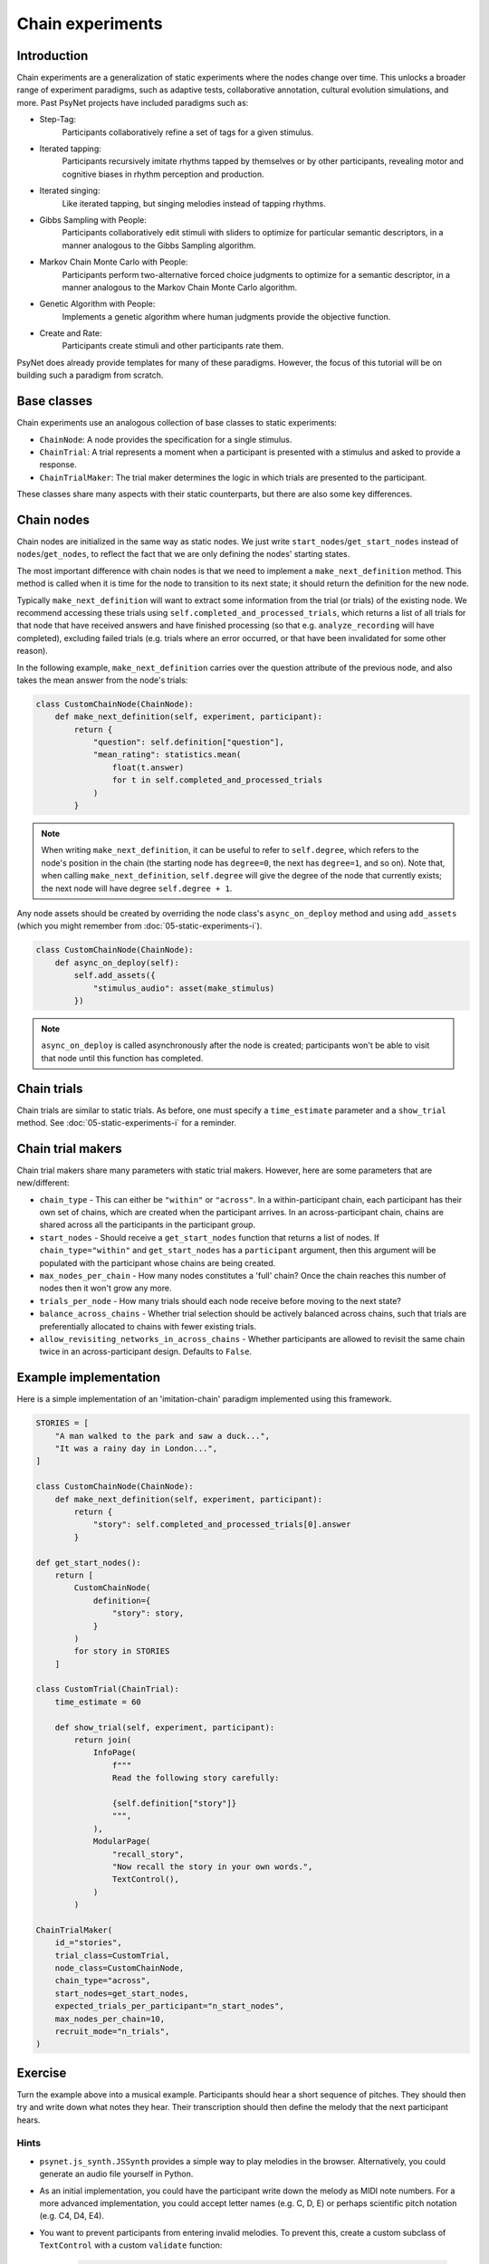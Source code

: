 Chain experiments
=================

Introduction
------------

Chain experiments are a generalization of static experiments where the nodes change over time.
This unlocks a broader range of experiment paradigms, such as adaptive tests,
collaborative annotation, cultural evolution simulations, and more.
Past PsyNet projects have included paradigms such as:

- Step-Tag:
    Participants collaboratively refine a set of tags for a given stimulus.
- Iterated tapping:
    Participants recursively imitate rhythms tapped by themselves or by other participants,
    revealing motor and cognitive biases in rhythm perception and production.
- Iterated singing:
    Like iterated tapping, but singing melodies instead of tapping rhythms.
- Gibbs Sampling with People:
    Participants collaboratively edit stimuli with sliders to optimize for particular semantic descriptors,
    in a manner analogous to the Gibbs Sampling algorithm.
- Markov Chain Monte Carlo with People:
    Participants perform two-alternative forced choice judgments to optimize for a semantic descriptor,
    in a manner analogous to the Markov Chain Monte Carlo algorithm.
- Genetic Algorithm with People:
    Implements a genetic algorithm where human judgments provide the objective function.
- Create and Rate:
    Participants create stimuli and other participants rate them.

PsyNet does already provide templates for many of these paradigms.
However, the focus of this tutorial will be on building such a paradigm from scratch.

Base classes
------------

Chain experiments use an analogous collection of base classes to static experiments:

- ``ChainNode``:
  A node provides the specification for a single stimulus.
- ``ChainTrial``:
  A trial represents a moment when a participant is presented with a stimulus and asked to provide a response.
- ``ChainTrialMaker``:
  The trial maker determines the logic in which trials are presented to the participant.

These classes share many aspects with their static counterparts,
but there are also some key differences.

Chain nodes
-----------

Chain nodes are initialized in the same way as static nodes.
We just write ``start_nodes``/``get_start_nodes`` instead of ``nodes``/``get_nodes``,
to reflect the fact that we are only defining the nodes' starting states.

The most important difference with chain nodes is that we need to implement a
``make_next_definition`` method. This method is called when it is time for the node to
transition to its next state; it should return the definition for the new node.

Typically ``make_next_definition`` will want to extract some information from the trial (or trials) of the
existing node. We recommend accessing these trials using ``self.completed_and_processed_trials``,
which returns a list of all trials for that node that have received answers and have finished processing
(so that e.g. ``analyze_recording`` will have completed), excluding failed trials
(e.g. trials where an error occurred, or that have been invalidated for some other reason).

In the following example, ``make_next_definition`` carries over the question attribute of the previous node,
and also takes the mean answer from the node's trials:

.. code-block:: python

    class CustomChainNode(ChainNode):
        def make_next_definition(self, experiment, participant):
            return {
                "question": self.definition["question"],
                "mean_rating": statistics.mean(
                    float(t.answer)
                    for t in self.completed_and_processed_trials
                )
            }

.. note::

    When writing ``make_next_definition``, it can be useful to refer to ``self.degree``, which refers to the node's position
    in the chain (the starting node has ``degree=0``, the next has ``degree=1``, and so on).
    Note that, when calling ``make_next_definition``, ``self.degree`` will give the degree of the node that currently exists;
    the next node will have degree ``self.degree + 1``.

Any node assets should be created by overriding the node class's ``async_on_deploy`` method and using ``add_assets``
(which you might remember from :doc:`05-static-experiments-i`).

.. code-block:: python

    class CustomChainNode(ChainNode):
        def async_on_deploy(self):
            self.add_assets({
                "stimulus_audio": asset(make_stimulus)
            })

.. note::

    ``async_on_deploy`` is called asynchronously after the node is created;
    participants won't be able to visit that node until this function has completed.


Chain trials
------------

Chain trials are similar to static trials.
As before, one must specify a ``time_estimate`` parameter and a ``show_trial`` method.
See :doc:`05-static-experiments-i` for a reminder.



Chain trial makers
------------------

Chain trial makers share many parameters with static trial makers.
However, here are some parameters that are new/different:

- ``chain_type`` -
  This can either be ``"within"`` or ``"across"``.
  In a within-participant chain, each participant has their own set of chains,
  which are created when the participant arrives.
  In an across-participant chain, chains are shared across all the participants
  in the participant group.
- ``start_nodes`` -
  Should receive a ``get_start_nodes`` function that returns a list of nodes.
  If ``chain_type="within"`` and ``get_start_nodes`` has a ``participant`` argument,
  then this argument will be populated with the participant whose chains are being created.
- ``max_nodes_per_chain`` -
  How many nodes constitutes a 'full' chain? Once the chain reaches this number of nodes
  then it won't grow any more.
- ``trials_per_node`` -
  How many trials should each node receive before moving to the next state?
- ``balance_across_chains`` -
  Whether trial selection should be actively balanced across chains,
  such that trials are preferentially allocated to chains with fewer existing trials.
- ``allow_revisiting_networks_in_across_chains`` -
  Whether participants are allowed to revisit the same chain twice in an across-participant design.
  Defaults to ``False``.

Example implementation
----------------------

Here is a simple implementation of an 'imitation-chain' paradigm implemented using this framework.

.. code-block:: python

    STORIES = [
        "A man walked to the park and saw a duck...",
        "It was a rainy day in London...",
    ]

    class CustomChainNode(ChainNode):
        def make_next_definition(self, experiment, participant):
            return {
                "story": self.completed_and_processed_trials[0].answer
            }

    def get_start_nodes():
        return [
            CustomChainNode(
                definition={
                    "story": story,
                }
            )
            for story in STORIES
        ]

    class CustomTrial(ChainTrial):
        time_estimate = 60

        def show_trial(self, experiment, participant):
            return join(
                InfoPage(
                    f"""
                    Read the following story carefully:

                    {self.definition["story"]}
                    """,
                ),
                ModularPage(
                    "recall_story",
                    "Now recall the story in your own words.",
                    TextControl(),
                )
            )

    ChainTrialMaker(
        id_="stories",
        trial_class=CustomTrial,
        node_class=CustomChainNode,
        chain_type="across",
        start_nodes=get_start_nodes,
        expected_trials_per_participant="n_start_nodes",
        max_nodes_per_chain=10,
        recruit_mode="n_trials",
    )

Exercise
--------

Turn the example above into a musical example.
Participants should hear a short sequence of pitches.
They should then try and write down what notes they hear.
Their transcription should then define the melody that the next participant hears.

Hints
~~~~~

- ``psynet.js_synth.JSSynth`` provides a simple way to play melodies in the browser.
  Alternatively, you could generate an audio file yourself in Python.
- As an initial implementation, you could have the participant write down the melody as MIDI note numbers.
  For a more advanced implementation, you could accept letter names (e.g. C, D, E)
  or perhaps scientific pitch notation (e.g. C4, D4, E4).
- You want to prevent participants from entering invalid melodies.
  To prevent this, create a custom subclass of ``TextControl`` with a custom ``validate`` function:

    .. code-block:: python

        from psynet.timeline import FailedValidation

        class MelodyTextControl(TextControl):
            def validate(self, response, **kwargs):

                answer = response.answer
                if not self.is_valid_melody(answer):
                    return FailedValidation(
                        "Invalid melody, please write your melody in the following format: ..."
                    )
                return None

            def is_valid_melody(self, answer):
                ...
